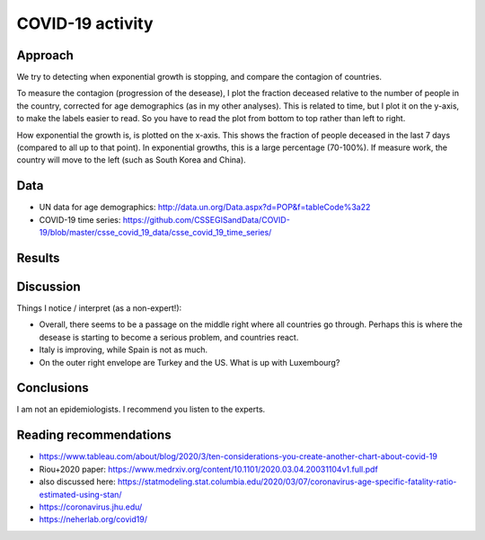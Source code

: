 COVID-19 activity
==================================

Approach
---------

We try to detecting when exponential growth is stopping, and compare
the contagion of countries.

To measure the contagion (progression of the desease), 
I plot the fraction deceased relative to the number of people in the country,
corrected for age demographics (as in my other analyses).
This is related to time, but I plot it on the y-axis, to make the labels
easier to read. So you have to read the plot from bottom to top rather than
left to right.

How exponential the growth is, is plotted on the x-axis. 
This shows the fraction of people deceased in the last 7 days (compared to
all up to that point). In exponential growths, this is a large percentage
(70-100%). If measure work, the country will move to the left (such as South Korea and China).

Data
---------

* UN data for age demographics: http://data.un.org/Data.aspx?d=POP&f=tableCode%3a22
* COVID-19 time series: https://github.com/CSSEGISandData/COVID-19/blob/master/csse_covid_19_data/csse_covid_19_time_series/

Results
--------

.. image:: https://raw.githubusercontent.com/JohannesBuchner/COVID-19-analysis/master/results/ratio_expo.png

Discussion
-----------

Things I notice / interpret (as a non-expert!):

* Overall, there seems to be a passage on the middle right where all
  countries go through. Perhaps this is where the desease is starting
  to become a serious problem, and countries react.
* Italy is improving, while Spain is not as much.
* On the outer right envelope are Turkey and the US. What is up with Luxembourg?

Conclusions
-----------

I am not an epidemiologists. I recommend you listen to the experts.

Reading recommendations
-----------------------

* https://www.tableau.com/about/blog/2020/3/ten-considerations-you-create-another-chart-about-covid-19
* Riou+2020 paper: https://www.medrxiv.org/content/10.1101/2020.03.04.20031104v1.full.pdf
* also discussed here: https://statmodeling.stat.columbia.edu/2020/03/07/coronavirus-age-specific-fatality-ratio-estimated-using-stan/
* https://coronavirus.jhu.edu/
* https://neherlab.org/covid19/
